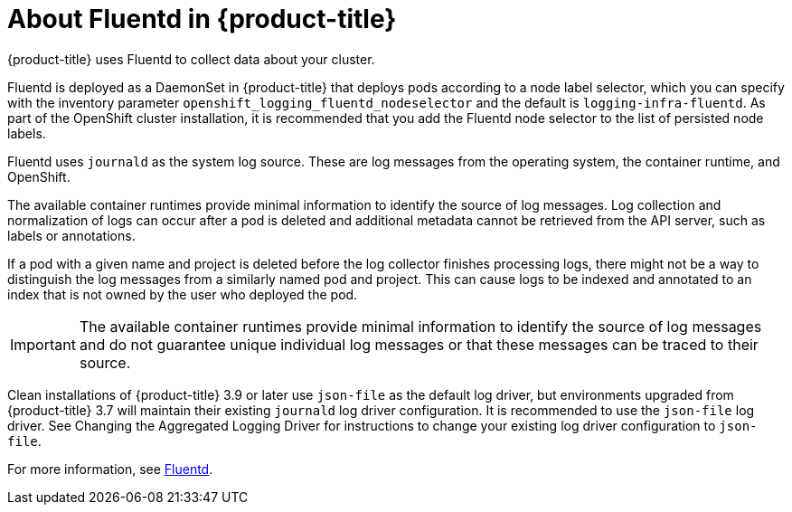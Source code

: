 // Module included in the following assemblies:
//
// * logging/efk-logging.adoc

[id='efk-logging-about-fluentd_{context}']
= About Fluentd in {product-title}

{product-title} uses Fluentd to collect data about your cluster.

Fluentd is deployed as a DaemonSet in {product-title} that deploys pods according to a node
label selector, which you can specify with the inventory parameter
`openshift_logging_fluentd_nodeselector` and the default is `logging-infra-fluentd`.
As part of the OpenShift cluster installation, it is recommended that you add the
Fluentd node selector to the list of persisted node labels.

Fluentd uses `journald` as the system log source. These are log messages from
the operating system, the container runtime, and OpenShift.

The available container runtimes provide minimal information to identify the
source of log messages. Log collection and normalization of logs can occur after
a pod is deleted and additional metadata cannot be retrieved from the
API server, such as labels or annotations.

If a pod with a given name and project is deleted before the log collector
finishes processing logs, there might not be a way to distinguish the log messages
from a similarly named pod and project. This can cause logs to be indexed and
annotated to an index that is not owned by the user who deployed the pod.

[IMPORTANT]
====
The available container runtimes provide minimal information to identify the
source of log messages and do not guarantee unique individual log
messages or that these messages can be traced to their source.
====

Clean installations of {product-title} 3.9 or later use `json-file` as the default log
driver, but environments upgraded from {product-title} 3.7 will maintain their
existing `journald` log driver configuration. It is recommended to use the
`json-file` log driver. See Changing the Aggregated
Logging Driver for instructions to change your existing log driver
configuration to `json-file`.

For more information, see http://www.fluentd.org/architecture[Fluentd].
